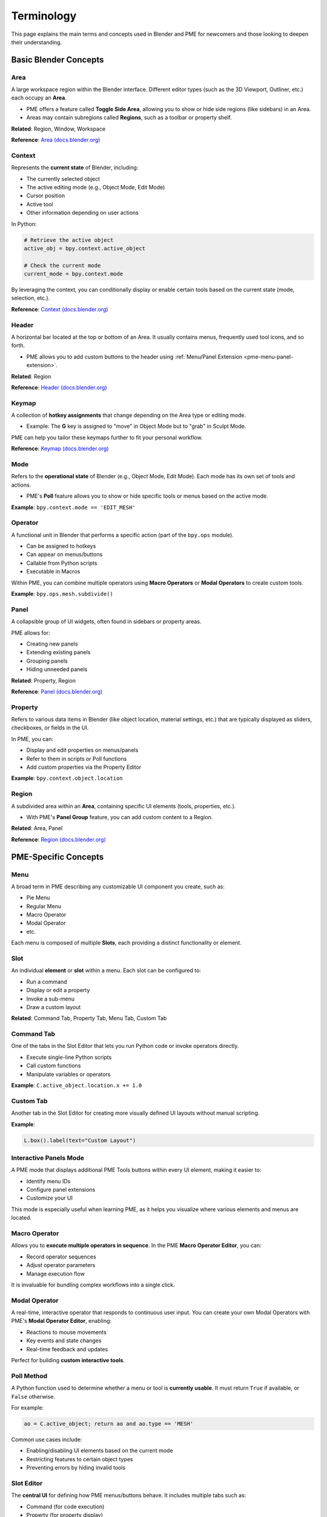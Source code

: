.. _terminology:

Terminology
===========

This page explains the main terms and concepts used in Blender and PME for newcomers and those looking to deepen their understanding.

Basic Blender Concepts
----------------------

Area
^^^^
A large workspace region within the Blender interface.  
Different editor types (such as the 3D Viewport, Outliner, etc.) each occupy an **Area**.

- PME offers a feature called **Toggle Side Area**, allowing you to show or hide side regions (like sidebars) in an Area.
- Areas may contain subregions called **Regions**, such as a toolbar or property shelf.

**Related**: Region, Window, Workspace

**Reference**: `Area (docs.blender.org) <https://docs.blender.org/manual/en/latest/interface/window_system/areas.html>`_

Context
^^^^^^^
Represents the **current state** of Blender, including:

- The currently selected object
- The active editing mode (e.g., Object Mode, Edit Mode)
- Cursor position
- Active tool
- Other information depending on user actions

In Python:

.. code-block:: python

    # Retrieve the active object
    active_obj = bpy.context.active_object

    # Check the current mode
    current_mode = bpy.context.mode

By leveraging the context, you can conditionally display or enable certain tools based on the current state (mode, selection, etc.).

**Reference**: `Context (docs.blender.org) <https://docs.blender.org/api/current/bpy.context.html>`_

Header
^^^^^^
A horizontal bar located at the top or bottom of an Area.
It usually contains menus, frequently used tool icons, and so forth.

- PME allows you to add custom buttons to the header using
  :ref:`Menu/Panel Extension <pme-menu-panel-extension>`.

**Related**: Region

**Reference**: `Header (docs.blender.org) <https://docs.blender.org/manual/en/latest/interface/window_system/regions.html#header>`_

Keymap
^^^^^^
A collection of **hotkey assignments** that change depending on the Area type or editing mode.

- Example: The **G** key is assigned to "move" in Object Mode but to "grab" in Sculpt Mode.

PME can help you tailor these keymaps further to fit your personal workflow.

**Reference**: `Keymap (docs.blender.org) <https://docs.blender.org/manual/en/latest/editors/preferences/keymap.html>`_

Mode
^^^^
Refers to the **operational state** of Blender (e.g., Object Mode, Edit Mode).  
Each mode has its own set of tools and actions.

- PME's **Poll** feature allows you to show or hide specific tools or menus based on the active mode.

**Example**: ``bpy.context.mode == 'EDIT_MESH'``


Operator
^^^^^^^^
A functional unit in Blender that performs a specific action (part of the ``bpy.ops`` module).

- Can be assigned to hotkeys
- Can appear on menus/buttons
- Callable from Python scripts
- Executable in Macros

Within PME, you can combine multiple operators using **Macro Operators** or **Modal Operators** to create custom tools.

**Example**: ``bpy.ops.mesh.subdivide()``


Panel
^^^^^
A collapsible group of UI widgets, often found in sidebars or property areas.

PME allows for:

- Creating new panels
- Extending existing panels
- Grouping panels
- Hiding unneeded panels

**Related**: Property, Region

**Reference**: `Panel (docs.blender.org) <https://docs.blender.org/manual/en/latest/interface/window_system/tabs_panels.html>`_


Property
^^^^^^^^
Refers to various data items in Blender (like object location, material settings, etc.) that are typically displayed as sliders, checkboxes, or fields in the UI.

In PME, you can:

- Display and edit properties on menus/panels
- Refer to them in scripts or Poll functions
- Add custom properties via the Property Editor

**Example**: ``bpy.context.object.location``


Region
^^^^^^
A subdivided area within an **Area**, containing specific UI elements (tools, properties, etc.).

- With PME's **Panel Group** feature, you can add custom content to a Region.

**Related**: Area, Panel

**Reference**: `Region (docs.blender.org) <https://docs.blender.org/manual/en/latest/interface/window_system/regions.html>`_

PME-Specific Concepts
---------------------

Menu
^^^^
A broad term in PME describing any customizable UI component you create, such as:

- Pie Menu
- Regular Menu
- Macro Operator
- Modal Operator
- etc.

Each menu is composed of multiple **Slots**, each providing a distinct functionality or element.


Slot
^^^^
An individual **element** or **slot** within a menu. Each slot can be configured to:

- Run a command
- Display or edit a property
- Invoke a sub-menu
- Draw a custom layout

**Related**: Command Tab, Property Tab, Menu Tab, Custom Tab


Command Tab
^^^^^^^^^^^
One of the tabs in the Slot Editor that lets you run Python code or invoke operators directly.

- Execute single-line Python scripts
- Call custom functions
- Manipulate variables or operators

**Example**: ``C.active_object.location.x += 1.0``


Custom Tab
^^^^^^^^^^
Another tab in the Slot Editor for creating more visually defined UI layouts without manual scripting.

**Example**:

.. code-block:: python

    L.box().label(text="Custom Layout")


Interactive Panels Mode
^^^^^^^^^^^^^^^^^^^^^^^
A PME mode that displays additional PME Tools buttons within every UI element, making it easier to:

- Identify menu IDs
- Configure panel extensions
- Customize your UI

This mode is especially useful when learning PME, as it helps you visualize where various elements and menus are located.


Macro Operator
^^^^^^^^^^^^^^
Allows you to **execute multiple operators in sequence**.  
In the PME **Macro Operator Editor**, you can:

- Record operator sequences
- Adjust operator parameters
- Manage execution flow

It is invaluable for bundling complex workflows into a single click.


Modal Operator
^^^^^^^^^^^^^^
A real-time, interactive operator that responds to continuous user input.
You can create your own Modal Operators with PME's **Modal Operator Editor**, enabling:

- Reactions to mouse movements
- Key events and state changes
- Real-time feedback and updates

Perfect for building **custom interactive tools**.


Poll Method
^^^^^^^^^^^
A Python function used to determine whether a menu or tool is **currently usable**. It must return ``True`` if available, or ``False`` otherwise.

For example:

.. code-block:: python

    ao = C.active_object; return ao and ao.type == 'MESH'

Common use cases include:

- Enabling/disabling UI elements based on the current mode
- Restricting features to certain object types
- Preventing errors by hiding invalid tools


Slot Editor
^^^^^^^^^^^
The **central UI** for defining how PME menus/buttons behave. It includes multiple tabs such as:

- Command (for code execution)
- Property (for property display)
- Menu (for calling other PME's menus)
- Hotkey (for invoking shortcuts)
- Custom (for custom layouts)

It's designed so you can set up everything through a graphical interface, even if you're new to scripting.


Advanced Concepts
-----------------

Event System
^^^^^^^^^^^^
Blender's input handling mechanism, which tracks keyboard and mouse events. It is essential for:

- Modal Operators
- Custom hotkeys
- Interactive tools

For example:

.. code-block:: python

    E.ctrl and E.shift and message_box("Ctrl+Shift Pressed")


Layout System
^^^^^^^^^^^^^
Blender's system for constructing UI layouts. PME relies on this system to:

- Place labels, buttons, and property fields
- Position operators and custom widgets
- Structure UI elements hierarchically

For example:

.. code-block:: python

    L.box().label(text=text, icon=icon, icon_value=icon_value)


Operator Execution Context
^^^^^^^^^^^^^^^^^^^^^^^^^^
Determines how an operator is executed. The two most common contexts are:

- **INVOKE_DEFAULT**  
  An interactive mode in which Blender waits for additional user input, such as mouse positioning or pop-up confirmation.

- **EXEC_DEFAULT**  
  Runs the operator immediately with preset parameters, often used in scripts or macros.

**Example**:

.. code-block:: python

    # Move an object interactively based on mouse input
    bpy.ops.transform.translate('INVOKE_DEFAULT')

    # Move an object 5.0 along the X axis without user input
    bpy.ops.transform.translate('EXEC_DEFAULT', value=(5.0, 0.0, 0.0))

**See Also**: Operator, Modal Operator, Macro Operator

**Reference**: `Execution Context (docs.blender.org) <https://docs.blender.org/api/current/bpy.ops.html#execution-context>`_
